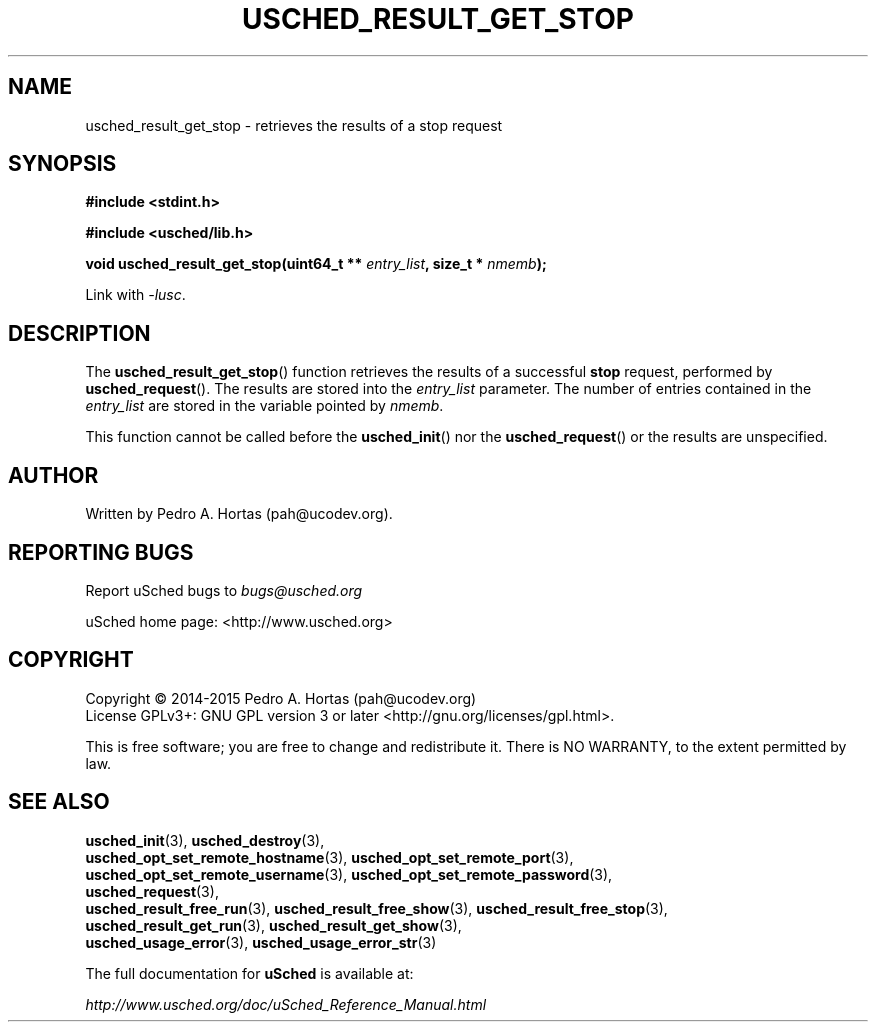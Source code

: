 .\" This file is part of the uCodev uSched project (http://www.usched.org)
.TH USCHED_RESULT_GET_STOP "3" "March 2015" "uCodev uSched" "uSched Programmer's Manual"
.SH NAME
usched_result_get_stop \- retrieves the results of a stop request
.SH SYNOPSIS
.B #include <stdint.h>

.B #include <usched/lib.h>

.BI "void usched_result_get_stop(uint64_t ** " entry_list ", size_t * " nmemb );
.sp
Link with \fI\-lusc\fP.
.fi
.SH DESCRIPTION
The
.BR usched_result_get_stop ()
function retrieves the results of a successful \fBstop\fR request, performed by
.BR usched_request ().
The results are stored into the \fIentry_list\fR parameter. The number of entries contained in the \fIentry_list\fR are stored in the variable pointed by \fInmemb\fR.
.PP
This function cannot be called before the
.BR usched_init ()
nor the
.BR usched_request ()
or the results are unspecified.
.PP
.SH AUTHOR
Written by Pedro A. Hortas (pah@ucodev.org).
.SH "REPORTING BUGS"
Report uSched bugs to \fIbugs@usched.org\fR
.PP
uSched home page: <http://www.usched.org>
.PP
.SH COPYRIGHT
Copyright \(co 2014-2015  Pedro A. Hortas (pah@ucodev.org)
.br
License GPLv3+: GNU GPL version 3 or later <http://gnu.org/licenses/gpl.html>.
.br
.PP
This is free software; you are free to change and redistribute it.
There is NO WARRANTY, to the extent permitted by law.
.PP
.SH "SEE ALSO"
\fBusched_init\fR(3), \fBusched_destroy\fR(3),
.br
\fBusched_opt_set_remote_hostname\fR(3), \fBusched_opt_set_remote_port\fR(3),
.br
.br
\fBusched_opt_set_remote_username\fR(3), \fBusched_opt_set_remote_password\fR(3),
.br
.br
\fBusched_request\fR(3),
.br
.br
\fBusched_result_free_run\fR(3), \fBusched_result_free_show\fR(3), \fBusched_result_free_stop\fR(3),
.br
.br
\fBusched_result_get_run\fR(3), \fBusched_result_get_show\fR(3),
.br
.br
\fBusched_usage_error\fR(3), \fBusched_usage_error_str\fR(3)
.br
.PP
The full documentation for
.B uSched
is available at:
.PP
.PP
  \fIhttp://www.usched.org/doc/uSched_Reference_Manual.html\fR
.PP
